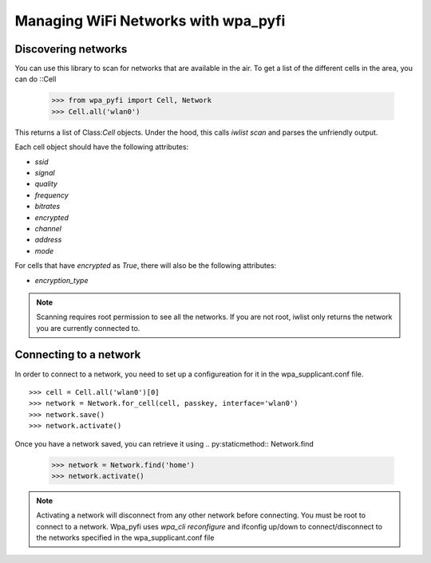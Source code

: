 Managing WiFi Networks with wpa_pyfi
====================================

Discovering networks
--------------------

You can use this library to scan for networks that are available in the air.
To get a list of the different cells in the area, you can do ::Cell

    >>> from wpa_pyfi import Cell, Network
    >>> Cell.all('wlan0')

This returns a list of Class:`Cell` objects.  Under the hood, this calls `iwlist scan` and parses the unfriendly output.

Each cell object should have the following attributes:

- `ssid`
- `signal`
- `quality`
- `frequency`
- `bitrates`
- `encrypted`
- `channel`
- `address`
- `mode`

For cells that have `encrypted` as `True`, there will also be the following attributes:

- `encryption_type`

.. note::

    Scanning requires root permission to see all the networks.
    If you are not root, iwlist only returns the network you are currently connected to.


Connecting to a network
-----------------------

In order to connect to a network, you need to set up a configureation for it in the wpa_supplicant.conf file. ::

    >>> cell = Cell.all('wlan0')[0]
    >>> network = Network.for_cell(cell, passkey, interface='wlan0')
    >>> network.save()
    >>> network.activate()

Once you have a network saved, you can retrieve it using .. py:staticmethod:: Network.find

    >>> network = Network.find('home')
    >>> network.activate()

.. note:: Activating a network will disconnect from any other network before connecting.
    You must be root to connect to a network.
    Wpa_pyfi uses `wpa_cli reconfigure` and ifconfig up/down to connect/disconnect to the networks specified
    in the wpa_supplicant.conf file


